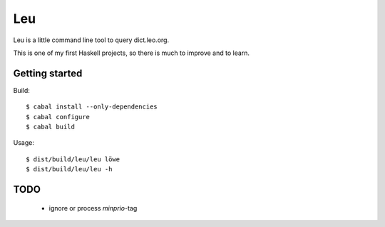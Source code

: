 ===
Leu
===

Leu is a little command line tool to query dict.leo.org.

This is one of my first Haskell projects, so there is much to improve and to
learn.


Getting started
===============

Build::

   $ cabal install --only-dependencies
   $ cabal configure
   $ cabal build

Usage::

   $ dist/build/leu/leu löwe
   $ dist/build/leu/leu -h


TODO
====

 * ignore or process *minprio*-tag
